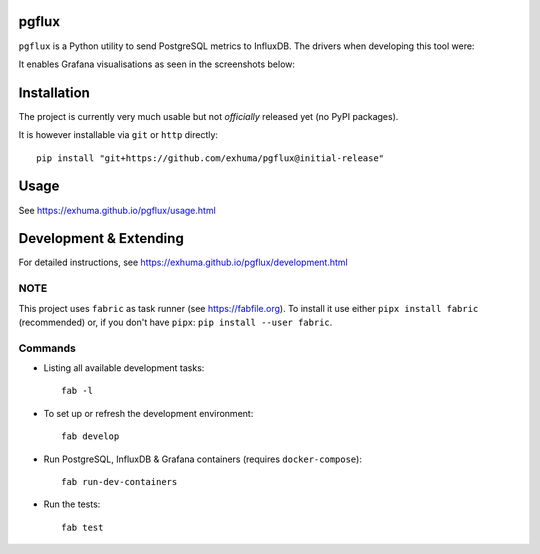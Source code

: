 pgflux
======

``pgflux`` is a Python utility to send PostgreSQL metrics to InfluxDB. The
drivers when developing this tool were:

It enables Grafana visualisations as seen in the screenshots below:

.. image:: /doc/images/grafana-dashboard-01.png
  :target: /doc/images/grafana-dashboard-01.png

.. image:: /doc/images/grafana-dashboard-02.png
  :target: /doc/images/grafana-dashboard-02.png

.. image:: /doc/images/grafana-dashboard-03.png
  :target: /doc/images/grafana-dashboard-03.png


Installation
============

The project is currently very much usable but not *officially* released yet (no
PyPI packages).

It is however installable via ``git`` or ``http`` directly::

    pip install "git+https://github.com/exhuma/pgflux@initial-release"


Usage
=====

See https://exhuma.github.io/pgflux/usage.html


Development & Extending
=======================

For detailed instructions, see https://exhuma.github.io/pgflux/development.html


NOTE
----

This project uses ``fabric`` as task runner (see https://fabfile.org). To
install it use either ``pipx install fabric`` (recommended) or, if you don't
have ``pipx``: ``pip install --user fabric``.

Commands
--------

* Listing all available development tasks::

    fab -l

* To set up or refresh the development environment::

    fab develop

* Run PostgreSQL, InfluxDB & Grafana containers (requires ``docker-compose``)::

    fab run-dev-containers

* Run the tests::

    fab test
